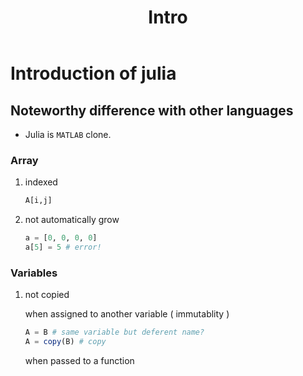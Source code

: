#+title: Intro

* Introduction of julia
** Noteworthy difference with other languages
- Julia is ~MATLAB~ clone.

*** Array

**** indexed
#+begin_src julia
A[i,j]
#+end_src

**** not automatically grow
#+begin_src julia
a = [0, 0, 0, 0]
a[5] = 5 # error!
#+end_src

#+RESULTS:

*** Variables

**** not copied
when assigned to another variable ( immutablity )
#+begin_src julia
A = B # same variable but deferent name?
A = copy(B) # copy
#+end_src

when passed to a function
